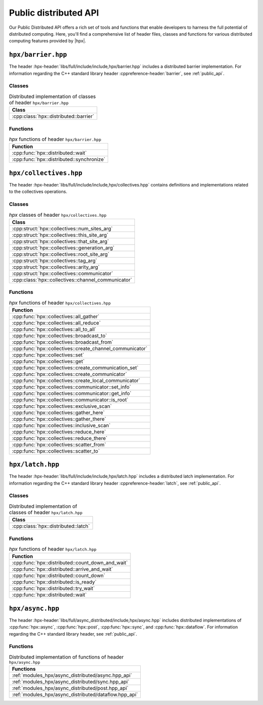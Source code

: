 ..
    Copyright (C) 2023 Dimitra Karatza

    SPDX-License-Identifier: BSL-1.0
    Distributed under the Boost Software License, Version 1.0. (See accompanying
    file LICENSE_1_0.txt or copy at http://www.boost.org/LICENSE_1_0.txt)

.. _public_distributed_api:

======================
Public distributed API
======================

Our Public Distributed API offers a rich set of tools and functions that enable developers
to harness the full potential of distributed computing. Here, you'll find a comprehensive
list of header files, classes and functions for various distributed computing features
provided by |hpx|.

.. _public_distr_api_header_barrier:

``hpx/barrier.hpp``
===================

The header :hpx-header:`libs/full/include/include,hpx/barrier.hpp` includes
a distributed barrier implementation. For information regarding the C++ standard
library header :cppreference-header:`barrier`, see :ref:`public_api`.

Classes
-------

.. table:: Distributed implementation of classes of header ``hpx/barrier.hpp``

   +----------------------------------------+
   | Class                                  |
   +========================================+
   | :cpp:class:`hpx::distributed::barrier` |
   +----------------------------------------+

Functions
---------

.. table:: `hpx` functions of header ``hpx/barrier.hpp``

   +-------------------------------------------+
   | Function                                  |
   +===========================================+
   | :cpp:func:`hpx::distributed::wait`        |
   +-------------------------------------------+
   | :cpp:func:`hpx::distributed::synchronize` |
   +-------------------------------------------+

.. _public_distr_api_header_collectives:

``hpx/collectives.hpp``
=======================

The header :hpx-header:`libs/full/include/include,hpx/collectives.hpp`
contains definitions and implementations related to the collectives operations.

Classes
-------

.. table:: `hpx` classes of header ``hpx/collectives.hpp``

   +-----------------------------------------------------+
   | Class                                               |
   +=====================================================+
   | :cpp:struct:`hpx::collectives::num_sites_arg`       |
   +-----------------------------------------------------+
   | :cpp:struct:`hpx::collectives::this_site_arg`       |
   +-----------------------------------------------------+
   | :cpp:struct:`hpx::collectives::that_site_arg`       |
   +-----------------------------------------------------+
   | :cpp:struct:`hpx::collectives::generation_arg`      |
   +-----------------------------------------------------+
   | :cpp:struct:`hpx::collectives::root_site_arg`       |
   +-----------------------------------------------------+
   | :cpp:struct:`hpx::collectives::tag_arg`             |
   +-----------------------------------------------------+
   | :cpp:struct:`hpx::collectives::arity_arg`           |
   +-----------------------------------------------------+
   | :cpp:struct:`hpx::collectives::communicator`        |
   +-----------------------------------------------------+
   | :cpp:class:`hpx::collectives::channel_communicator` |
   +-----------------------------------------------------+

Functions
---------

.. table:: `hpx` functions of header ``hpx/collectives.hpp``

   +-----------------------------------------------------------+
   | Function                                                  |
   +===========================================================+
   | :cpp:func:`hpx::collectives::all_gather`                  |
   +-----------------------------------------------------------+
   | :cpp:func:`hpx::collectives::all_reduce`                  |
   +-----------------------------------------------------------+
   | :cpp:func:`hpx::collectives::all_to_all`                  |
   +-----------------------------------------------------------+
   | :cpp:func:`hpx::collectives::broadcast_to`                |
   +-----------------------------------------------------------+
   | :cpp:func:`hpx::collectives::broadcast_from`              |
   +-----------------------------------------------------------+
   | :cpp:func:`hpx::collectives::create_channel_communicator` |
   +-----------------------------------------------------------+
   | :cpp:func:`hpx::collectives::set`                         |
   +-----------------------------------------------------------+
   | :cpp:func:`hpx::collectives::get`                         |
   +-----------------------------------------------------------+
   | :cpp:func:`hpx::collectives::create_communication_set`    |
   +-----------------------------------------------------------+
   | :cpp:func:`hpx::collectives::create_communicator`         |
   +-----------------------------------------------------------+
   | :cpp:func:`hpx::collectives::create_local_communicator`   |
   +-----------------------------------------------------------+
   | :cpp:func:`hpx::collectives::communicator::set_info`      |
   +-----------------------------------------------------------+
   | :cpp:func:`hpx::collectives::communicator::get_info`      |
   +-----------------------------------------------------------+
   | :cpp:func:`hpx::collectives::communicator::is_root`       |
   +-----------------------------------------------------------+
   | :cpp:func:`hpx::collectives::exclusive_scan`              |
   +-----------------------------------------------------------+
   | :cpp:func:`hpx::collectives::gather_here`                 |
   +-----------------------------------------------------------+
   | :cpp:func:`hpx::collectives::gather_there`                |
   +-----------------------------------------------------------+
   | :cpp:func:`hpx::collectives::inclusive_scan`              |
   +-----------------------------------------------------------+
   | :cpp:func:`hpx::collectives::reduce_here`                 |
   +-----------------------------------------------------------+
   | :cpp:func:`hpx::collectives::reduce_there`                |
   +-----------------------------------------------------------+
   | :cpp:func:`hpx::collectives::scatter_from`                |
   +-----------------------------------------------------------+
   | :cpp:func:`hpx::collectives::scatter_to`                  |
   +-----------------------------------------------------------+

.. _public_distr_api_header_latch:

``hpx/latch.hpp``
=================

The header :hpx-header:`libs/full/include/include,hpx/latch.hpp` includes
a distributed latch implementation. For information regarding the C++ standard
library header :cppreference-header:`latch`, see :ref:`public_api`.

Classes
-------

.. table:: Distributed implementation of classes of header ``hpx/latch.hpp``

   +--------------------------------------+
   | Class                                |
   +======================================+
   | :cpp:class:`hpx::distributed::latch` |
   +--------------------------------------+

Functions
---------

.. table:: `hpx` functions of header ``hpx/latch.hpp``

   +---------------------------------------------------+
   | Function                                          |
   +===================================================+
   | :cpp:func:`hpx::distributed::count_down_and_wait` |
   +---------------------------------------------------+
   | :cpp:func:`hpx::distributed::arrive_and_wait`     |
   +---------------------------------------------------+
   | :cpp:func:`hpx::distributed::count_down`          |
   +---------------------------------------------------+
   | :cpp:func:`hpx::distributed::is_ready`            |
   +---------------------------------------------------+
   | :cpp:func:`hpx::distributed::try_wait`            |
   +---------------------------------------------------+
   | :cpp:func:`hpx::distributed::wait`                |
   +---------------------------------------------------+

.. _public_distr_api_header_post:

``hpx/async.hpp``
===================

The header :hpx-header:`libs/full/async_distributed/include,hpx/async.hpp`
includes distributed implementations of :cpp:func:`hpx::async`,
:cpp:func:`hpx::post`, :cpp:func:`hpx::sync`, and :cpp:func:`hpx::dataflow`.
For information regarding the C++ standard library header, see :ref:`public_api`.

Functions
---------

.. table:: Distributed implementation of functions of header ``hpx/async.hpp``

   +-------------------------------------------------------+
   | Functions                                             |
   +=======================================================+
   | :ref:`modules_hpx/async_distributed/async.hpp_api`    |
   +-------------------------------------------------------+
   | :ref:`modules_hpx/async_distributed/sync.hpp_api`     |
   +-------------------------------------------------------+
   | :ref:`modules_hpx/async_distributed/post.hpp_api`     |
   +-------------------------------------------------------+
   | :ref:`modules_hpx/async_distributed/dataflow.hpp_api` |
   +-------------------------------------------------------+


